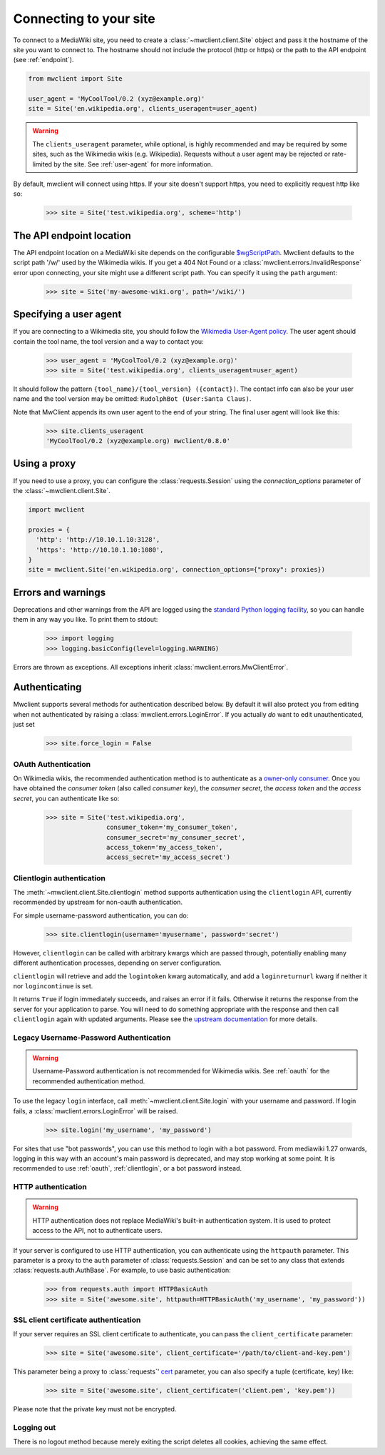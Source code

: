 .. _connecting:

Connecting to your site
=======================

To connect to a MediaWiki site, you need to create a :class:`~mwclient.client.Site`
object and pass it the hostname of the site you want to connect to. The hostname
should not include the protocol (http or https) or the path to the API endpoint
(see :ref:`endpoint`).

.. code-block:: python

    from mwclient import Site

    user_agent = 'MyCoolTool/0.2 (xyz@example.org)'
    site = Site('en.wikipedia.org', clients_useragent=user_agent)

.. warning::

    The ``clients_useragent`` parameter, while optional, is highly recommended
    and may be required by some sites, such as the Wikimedia wikis (e.g.
    Wikipedia). Requests without a user agent may be rejected or rate-limited
    by the site. See :ref:`user-agent` for more information.

By default, mwclient will connect using https. If your site doesn't support
https, you need to explicitly request http like so:

    >>> site = Site('test.wikipedia.org', scheme='http')

.. _endpoint:

The API endpoint location
-------------------------

The API endpoint location on a MediaWiki site depends on the configurable
`$wgScriptPath`_. Mwclient defaults to the script path '/w/' used by the
Wikimedia wikis. If you get a 404 Not Found or a
:class:`mwclient.errors.InvalidResponse` error upon connecting, your site might
use a different script path. You can specify it using the ``path`` argument:

    >>> site = Site('my-awesome-wiki.org', path='/wiki/')

.. _$wgScriptPath: https://www.mediawiki.org/wiki/Manual:$wgScriptPath

.. _user-agent:

Specifying a user agent
-----------------------

If you are connecting to a Wikimedia site, you should follow the
`Wikimedia User-Agent policy`_.
The user agent should contain the tool name, the tool version
and a way to contact you:

    >>> user_agent = 'MyCoolTool/0.2 (xyz@example.org)'
    >>> site = Site('test.wikipedia.org', clients_useragent=user_agent)

It should follow the pattern
``{tool_name}/{tool_version} ({contact})``. The contact info can also
be your user name and the tool version may be omitted:
``RudolphBot (User:Santa Claus)``.

Note that MwClient appends its own user agent to the end of your string.
The final user agent will look like this:

    >>> site.clients_useragent
    'MyCoolTool/0.2 (xyz@example.org) mwclient/0.8.0'

.. _Wikimedia User-Agent policy: https://meta.wikimedia.org/wiki/User-Agent_policy

.. _errors:

Using a proxy
-------------

If you need to use a proxy, you can configure the :class:`requests.Session`
using the `connection_options` parameter of the :class:`~mwclient.client.Site`.

.. code-block:: python

    import mwclient

    proxies = {
      'http': 'http://10.10.1.10:3128',
      'https': 'http://10.10.1.10:1080',
    }
    site = mwclient.Site('en.wikipedia.org', connection_options={"proxy": proxies})

Errors and warnings
-------------------

Deprecations and other warnings from the API are logged using the
`standard Python logging facility`_, so you can handle them in any way you like.
To print them to stdout:

    >>> import logging
    >>> logging.basicConfig(level=logging.WARNING)

.. _standard Python logging facility: https://docs.python.org/3/library/logging.html

Errors are thrown as exceptions. All exceptions inherit
:class:`mwclient.errors.MwClientError`.

.. _auth:

Authenticating
--------------

Mwclient supports several methods for authentication described below. By default
it will also protect you from editing when not authenticated by raising a
:class:`mwclient.errors.LoginError`. If you actually *do* want to edit
unauthenticated, just set

    >>> site.force_login = False

.. _oauth:

OAuth Authentication
^^^^^^^^^^^^^^^^^^^^

On Wikimedia wikis, the recommended authentication method is to authenticate as
a `owner-only consumer`_. Once you have obtained the *consumer token* (also
called *consumer key*), the *consumer secret*, the *access token* and the
*access secret*, you can authenticate like so:

    >>> site = Site('test.wikipedia.org',
                    consumer_token='my_consumer_token',
                    consumer_secret='my_consumer_secret',
                    access_token='my_access_token',
                    access_secret='my_access_secret')


.. _owner-only consumer: https://www.mediawiki.org/wiki/OAuth/Owner-only_consumers

.. _clientlogin:

Clientlogin authentication
^^^^^^^^^^^^^^^^^^^^^^^^^^

The :meth:`~mwclient.client.Site.clientlogin` method supports authentication
using the ``clientlogin`` API, currently recommended by upstream for non-oauth
authentication.

For simple username-password authentication, you can do:

    >>> site.clientlogin(username='myusername', password='secret')

However, ``clientlogin`` can be called with arbitrary kwargs which are passed
through, potentially enabling many different authentication processes,
depending on server configuration.

``clientlogin`` will retrieve and add the ``logintoken`` kwarg automatically,
and add a ``loginreturnurl`` kwarg if neither it nor ``logincontinue`` is set.

It returns ``True`` if login immediately succeeds, and raises an error if it
fails. Otherwise it returns the response from the server for your application
to parse. You will need to do something appropriate with the response and then
call ``clientlogin`` again with updated arguments. Please see the
`upstream documentation`_ for more details.

.. _upstream documentation: https://www.mediawiki.org/wiki/API:Login#Method_2._action=clientlogin

.. _username-password:

Legacy Username-Password Authentication
^^^^^^^^^^^^^^^^^^^^^^^^^^^^^^^^^^^^^^^

.. warning::
    Username-Password authentication is not recommended for Wikimedia wikis.
    See :ref:`oauth` for the recommended authentication method.

To use the legacy ``login`` interface, call :meth:`~mwclient.client.Site.login`
with your username and password. If login fails, a
:class:`mwclient.errors.LoginError` will be raised.

    >>> site.login('my_username', 'my_password')

For sites that use "bot passwords", you can use this method to login with a
bot password. From mediawiki 1.27 onwards, logging in this way with an
account's main password is deprecated, and may stop working at some point.
It is recommended to use :ref:`oauth`, :ref:`clientlogin`, or a bot password
instead.

.. _http-auth:

HTTP authentication
^^^^^^^^^^^^^^^^^^^

.. warning::
    HTTP authentication does not replace MediaWiki's built-in authentication
    system. It is used to protect access to the API, not to authenticate users.

If your server is configured to use HTTP authentication, you can authenticate
using the ``httpauth`` parameter. This parameter is a proxy to the
``auth`` parameter of :class:`requests.Session` and can be set to any class
that extends :class:`requests.auth.AuthBase`. For example, to use basic
authentication:

    >>> from requests.auth import HTTPBasicAuth
    >>> site = Site('awesome.site', httpauth=HTTPBasicAuth('my_username', 'my_password'))


.. _ssl-auth:

SSL client certificate authentication
^^^^^^^^^^^^^^^^^^^^^^^^^^^^^^^^^^^^^

If your server requires an SSL client certificate to authenticate, you can
pass the ``client_certificate`` parameter:

    >>> site = Site('awesome.site', client_certificate='/path/to/client-and-key.pem')

This parameter being a proxy to :class:`requests`' cert_ parameter, you can also specify a tuple (certificate, key) like:

    >>> site = Site('awesome.site', client_certificate=('client.pem', 'key.pem'))

Please note that the private key must not be encrypted.

  .. _cert: http://docs.python-requests.org/en/master/user/advanced/#ssl-cert-verification

.. _logout:

Logging out
^^^^^^^^^^^

There is no logout method because merely exiting the script deletes all cookies, achieving the same effect.
